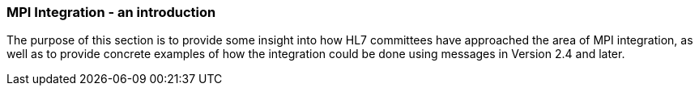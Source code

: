 === MPI Integration - an introduction
[v291_section="3.6.4"]

The purpose of this section is to provide some insight into how HL7 committees have approached the area of MPI integration, as well as to provide concrete examples of how the integration could be done using messages in Version 2.4 and later.

